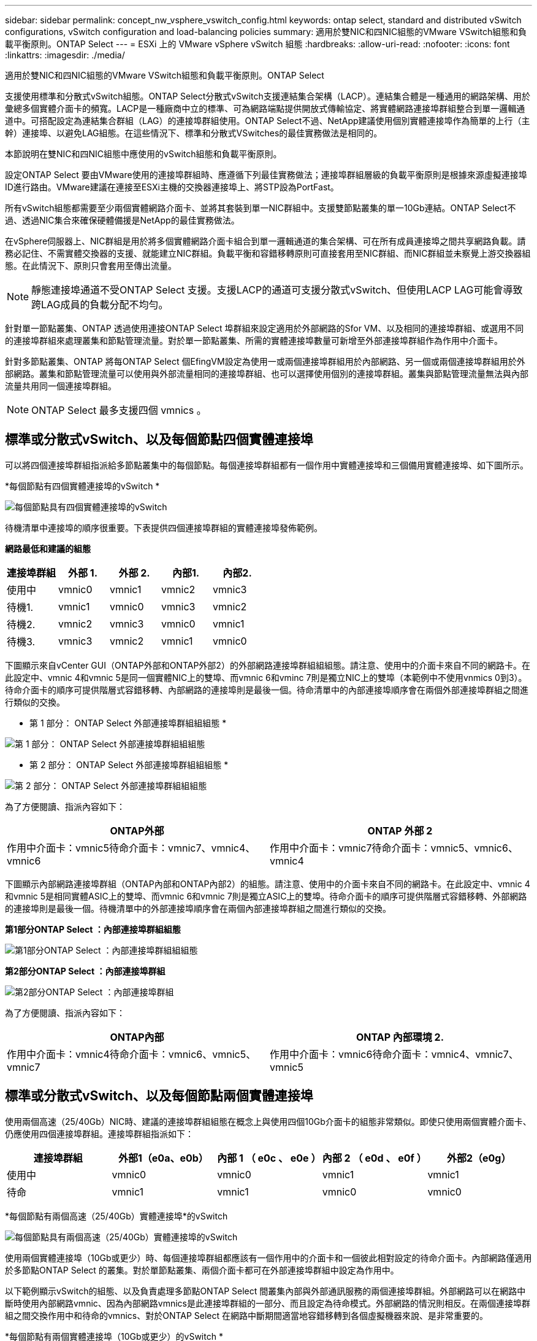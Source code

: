 ---
sidebar: sidebar 
permalink: concept_nw_vsphere_vswitch_config.html 
keywords: ontap select, standard and distributed vSwitch configurations, vSwitch configuration and load-balancing policies 
summary: 適用於雙NIC和四NIC組態的VMware VSwitch組態和負載平衡原則。ONTAP Select 
---
= ESXi 上的 VMware vSphere vSwitch 組態
:hardbreaks:
:allow-uri-read: 
:nofooter: 
:icons: font
:linkattrs: 
:imagesdir: ./media/


[role="lead"]
適用於雙NIC和四NIC組態的VMware VSwitch組態和負載平衡原則。ONTAP Select

支援使用標準和分散式vSwitch組態。ONTAP Select分散式vSwitch支援連結集合架構（LACP）。連結集合體是一種通用的網路架構、用於彙總多個實體介面卡的頻寬。LACP是一種廠商中立的標準、可為網路端點提供開放式傳輸協定、將實體網路連接埠群組整合到單一邏輯通道中。可搭配設定為連結集合群組（LAG）的連接埠群組使用。ONTAP Select不過、NetApp建議使用個別實體連接埠作為簡單的上行（主幹）連接埠、以避免LAG組態。在這些情況下、標準和分散式VSwitches的最佳實務做法是相同的。

本節說明在雙NIC和四NIC組態中應使用的vSwitch組態和負載平衡原則。

設定ONTAP Select 要由VMware使用的連接埠群組時、應遵循下列最佳實務做法；連接埠群組層級的負載平衡原則是根據來源虛擬連接埠ID進行路由。VMware建議在連接至ESXi主機的交換器連接埠上、將STP設為PortFast。

所有vSwitch組態都需要至少兩個實體網路介面卡、並將其套裝到單一NIC群組中。支援雙節點叢集的單一10Gb連結。ONTAP Select不過、透過NIC集合來確保硬體備援是NetApp的最佳實務做法。

在vSphere伺服器上、NIC群組是用於將多個實體網路介面卡組合到單一邏輯通道的集合架構、可在所有成員連接埠之間共享網路負載。請務必記住、不需實體交換器的支援、就能建立NIC群組。負載平衡和容錯移轉原則可直接套用至NIC群組、而NIC群組並未察覺上游交換器組態。在此情況下、原則只會套用至傳出流量。


NOTE: 靜態連接埠通道不受ONTAP Select 支援。支援LACP的通道可支援分散式vSwitch、但使用LACP LAG可能會導致跨LAG成員的負載分配不均勻。

針對單一節點叢集、ONTAP 透過使用連接ONTAP Select 埠群組來設定適用於外部網路的Sfor VM、以及相同的連接埠群組、或選用不同的連接埠群組來處理叢集和節點管理流量。對於單一節點叢集、所需的實體連接埠數量可新增至外部連接埠群組作為作用中介面卡。

針對多節點叢集、ONTAP 將每ONTAP Select 個EfingVM設定為使用一或兩個連接埠群組用於內部網路、另一個或兩個連接埠群組用於外部網路。叢集和節點管理流量可以使用與外部流量相同的連接埠群組、也可以選擇使用個別的連接埠群組。叢集與節點管理流量無法與內部流量共用同一個連接埠群組。


NOTE: ONTAP Select 最多支援四個 vmnics 。



== 標準或分散式vSwitch、以及每個節點四個實體連接埠

可以將四個連接埠群組指派給多節點叢集中的每個節點。每個連接埠群組都有一個作用中實體連接埠和三個備用實體連接埠、如下圖所示。

*每個節點有四個實體連接埠的vSwitch *

image:DDN_08.jpg["每個節點具有四個實體連接埠的vSwitch"]

待機清單中連接埠的順序很重要。下表提供四個連接埠群組的實體連接埠發佈範例。

*網路最低和建議的組態*

[cols="5*"]
|===
| 連接埠群組 | 外部 1. | 外部 2. | 內部1. | 內部2. 


| 使用中 | vmnic0 | vmnic1 | vmnic2 | vmnic3 


| 待機1. | vmnic1 | vmnic0 | vmnic3 | vmnic2 


| 待機2. | vmnic2 | vmnic3 | vmnic0 | vmnic1 


| 待機3. | vmnic3 | vmnic2 | vmnic1 | vmnic0 
|===
下圖顯示來自vCenter GUI（ONTAP外部和ONTAP外部2）的外部網路連接埠群組組組態。請注意、使用中的介面卡來自不同的網路卡。在此設定中、vmnic 4和vmnic 5是同一個實體NIC上的雙埠、而vmnic 6和vminc 7則是獨立NIC上的雙埠（本範例中不使用vnmics 0到3）。待命介面卡的順序可提供階層式容錯移轉、內部網路的連接埠則是最後一個。待命清單中的內部連接埠順序會在兩個外部連接埠群組之間進行類似的交換。

* 第 1 部分： ONTAP Select 外部連接埠群組組組態 *

image:DDN_09.jpg["第 1 部分： ONTAP Select 外部連接埠群組組組態"]

* 第 2 部分： ONTAP Select 外部連接埠群組組組態 *

image:DDN_10.jpg["第 2 部分： ONTAP Select 外部連接埠群組組組態"]

為了方便閱讀、指派內容如下：

[cols="2*"]
|===
| ONTAP外部 | ONTAP 外部 2 


| 作用中介面卡：vmnic5待命介面卡：vmnic7、vmnic4、vmnic6 | 作用中介面卡：vmnic7待命介面卡：vmnic5、vmnic6、vmnic4 
|===
下圖顯示內部網路連接埠群組（ONTAP內部和ONTAP內部2）的組態。請注意、使用中的介面卡來自不同的網路卡。在此設定中、vmnic 4和vmnic 5是相同實體ASIC上的雙埠、而vmnic 6和vmnic 7則是獨立ASIC上的雙埠。待命介面卡的順序可提供階層式容錯移轉、外部網路的連接埠則是最後一個。待機清單中的外部連接埠順序會在兩個內部連接埠群組之間進行類似的交換。

*第1部分ONTAP Select ：內部連接埠群組組態*

image:DDN_11.jpg["第1部分ONTAP Select ：內部連接埠群組組組態"]

*第2部分ONTAP Select ：內部連接埠群組*

image:DDN_12.jpg["第2部分ONTAP Select ：內部連接埠群組"]

為了方便閱讀、指派內容如下：

[cols="2*"]
|===
| ONTAP內部 | ONTAP 內部環境 2. 


| 作用中介面卡：vmnic4待命介面卡：vmnic6、vmnic5、vmnic7 | 作用中介面卡：vmnic6待命介面卡：vmnic4、vmnic7、vmnic5 
|===


== 標準或分散式vSwitch、以及每個節點兩個實體連接埠

使用兩個高速（25/40Gb）NIC時、建議的連接埠群組組態在概念上與使用四個10Gb介面卡的組態非常類似。即使只使用兩個實體介面卡、仍應使用四個連接埠群組。連接埠群組指派如下：

[cols="5*"]
|===
| 連接埠群組 | 外部1（e0a、e0b） | 內部 1 （ e0c 、 e0e ） | 內部 2 （ e0d 、 e0f ） | 外部2（e0g） 


| 使用中 | vmnic0 | vmnic0 | vmnic1 | vmnic1 


| 待命 | vmnic1 | vmnic1 | vmnic0 | vmnic0 
|===
*每個節點有兩個高速（25/40Gb）實體連接埠*的vSwitch

image:DDN_17.jpg["每個節點具有兩個高速（25/40Gb）實體連接埠的vSwitch"]

使用兩個實體連接埠（10Gb或更少）時、每個連接埠群組都應該有一個作用中的介面卡和一個彼此相對設定的待命介面卡。內部網路僅適用於多節點ONTAP Select 的叢集。對於單節點叢集、兩個介面卡都可在外部連接埠群組中設定為作用中。

以下範例顯示vSwitch的組態、以及負責處理多節點ONTAP Select 間叢集內部與外部通訊服務的兩個連接埠群組。外部網路可以在網路中斷時使用內部網路vmnic、因為內部網路vmnics是此連接埠群組的一部分、而且設定為待命模式。外部網路的情況則相反。在兩個連接埠群組之間交換作用中和待命的vmnics、對於ONTAP Select 在網路中斷期間適當地容錯移轉到各個虛擬機器來說、是非常重要的。

*每個節點有兩個實體連接埠（10Gb或更少）的vSwitch *

image:DDN_13.jpg["每個節點具有兩個實體連接埠的vSwitch"]



== 採用LACP的分散式vSwitch

在組態中使用分散式vSwitch時、可使用LACP（雖然這不是最佳實務做法）來簡化網路組態。唯一支援的LACP組態需要所有的vmnics都位於單一LAG中。上行鏈路實體交換器必須在通道中的所有連接埠上支援7,500到9、000之間的MTU大小。內部ONTAP Select 和外部的不確定網路應該在連接埠群組層級隔離。內部網路應使用不可路由（隔離）的VLAN。外部網路可使用VST、EST或VGT。

下列範例顯示使用LACP的分散式vSwitch組態。

*使用LAPAC*時的LAG內容

image:DDN_14.jpg["使用LACP時的延遲屬性"]

*外部連接埠群組組組態、使用已啟用LACP的分散式vSwitch *

image:DDN_15.jpg["外部連接埠群組組組態、使用已啟用LACP的分散式vSwitch"]

*內部連接埠群組組組態、使用已啟用LACP的分散式vSwitch *

image:DDN_16.jpg["內部連接埠群組組組態、使用已啟用LACP的分散式vSwitch"]


NOTE: LACP需要將上游交換器連接埠設定為連接埠通道。在分散式vSwitch上啟用此功能之前、請確定已正確設定啟用LACP的連接埠通道。
